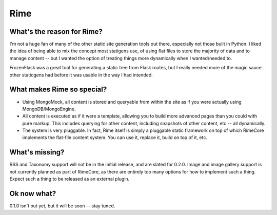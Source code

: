 ====
Rime
====

.. image:: https://img.shields.io/circleci/project/github/ZoidBB/rime/master.svg?style=for-the-badge   :target: 
.. image:: https://img.shields.io/pypi/v/rime.svg?style=for-the-badge   :target: 

---------------------------
What's the reason for Rime?
---------------------------

I'm not a huge fan of many of the other static site generation tools out there, especially not those built in Python. I liked the idea of being able to mix the concept most statigens use, of using flat files to store the majority of data and to manage content -- but I wanted the option of treating things more dynamically when I wanted/needed to.

FrozenFlask was a great tool for generating a static tree from Flask routes, but I really needed more of the magic sauce other staticgens had before it was usable in the way I had intended.

---------------------------
What makes Rime so special?
---------------------------

* Using MongoMock, all content is stored and queryable from within the site as if you were actually using MongoDB/MongoEngine.
* All content is executed as if it were a template, allowing you to build more advanced pages than you could with pure markup. This includes querying for other content, including snapshots of other content, etc -- all dynamically.
* The system is very pluggable. In fact, Rime itself is simply a pluggable static framework on top of which RimeCore implements the flat-file content system. You can use it, replace it, build on top of it, etc.

---------------
What's missing?
---------------

RSS and Taxonomy support will not be in the initial release, and are slated for 0.2.0. Image and image gallery support is not currently planned as part of RimeCore, as there are entirely too many options for how to implement such a thing. Expect such a thing to be released as an external plugin.

------------
Ok now what?
------------

0.1.0 isn't out yet, but it will be soon -- stay tuned.
